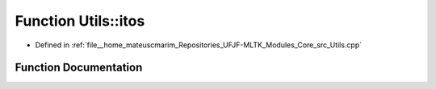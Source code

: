 .. _exhale_function_Utils_8hpp_1a3dcff8f030040bdd63f2b9556c7f2b39:

Function Utils::itos
====================

- Defined in :ref:`file__home_mateuscmarim_Repositories_UFJF-MLTK_Modules_Core_src_Utils.cpp`


Function Documentation
----------------------


.. doxygenfunction:: Utils::itos(int)
